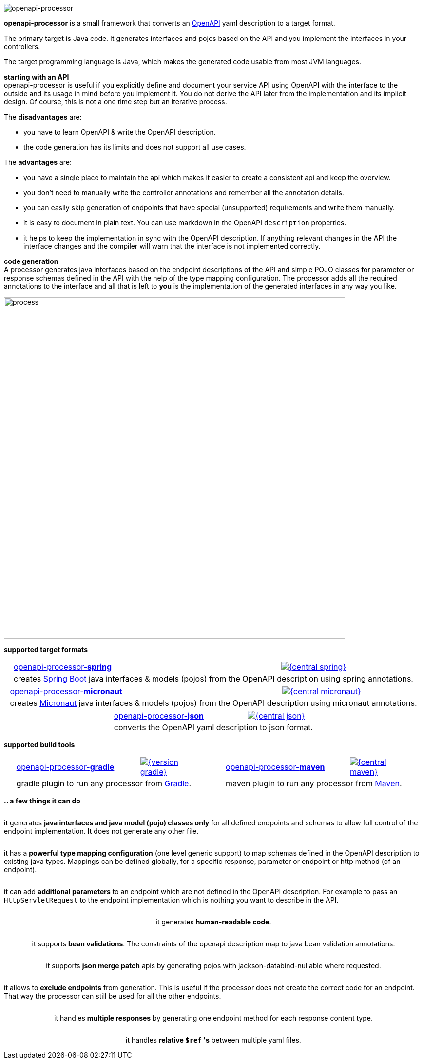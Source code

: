 :author: Martin Hauner
:page-title: openapiprocessor.io
:page-aliases: start@oap:ROOT:home.adoc
:page-layout: home

image:openapi-processor-at-1280x200.png[openapi-processor]

[.py-6]
**openapi-processor**
is a small framework that converts an link:{openapi}[OpenAPI] yaml description to a target format.

The primary target is Java code. It generates interfaces and pojos based on the API and you implement the interfaces in your controllers.

The target programming language is Java, which makes the generated code usable from most JVM languages.

**starting with an API** +
openapi-processor is useful if you explicitly define and document your service API using OpenAPI with the interface to the outside and its usage in mind before you implement it. You do not derive the API later from the implementation and its implicit design. Of course, this is not a one time step but an iterative process.

The *disadvantages* are:

* you have to learn OpenAPI & write the OpenAPI description.
* the code generation has its limits and does not support all use cases.

The *advantages* are:

* you have a single place to maintain the api which makes it easier to create a consistent api and keep the overview.
* you don't need to manually write the controller annotations and remember all the annotation details.
* you can easily skip generation of endpoints that have special (unsupported) requirements and write them manually.
* it is easy to document in plain text. You can use markdown in the OpenAPI `description` properties.
* it helps to keep the implementation in sync with the OpenAPI description. If anything relevant changes in the API the interface changes and the compiler will warn that the interface is not implemented correctly.

[.py-6]
**code generation** +
A processor generates java interfaces based on the endpoint descriptions of the API and simple POJO classes for parameter or response schemas defined in the API with the help of the type mapping configuration. The processor adds all the required annotations to the interface and all that is left to *you* is the implementation of the generated interfaces in any way you like.

[.py-6]
image::process-flow.png[process,700,align="center"]

[.pt-6]
**supported target formats**

++++
<div style="display: flex; justify-content: space-around; flex-wrap: wrap;">
++++
[.card]
====
[cols="2,>1",frame=none,grid=none]
|===
a|xref:spring::index.adoc[openapi-processor-*spring*]
|link:{oap-central}[image:{central-spring}[]]

2+a|creates link:{springboot}[Spring Boot] java interfaces & models (pojos) from the OpenAPI description using spring annotations.
|===
====

[.card]
====
[cols="2,>1",frame=none,grid=none]
|===
a|xref:micronaut::index.adoc[openapi-processor-*micronaut*]
|link:{oap-central}[image:{central-micronaut}[]]

2+a|creates link:{micronaut}[Micronaut] java interfaces & models (pojos) from the OpenAPI description using micronaut annotations.
|===
====

[.card]
====
[cols="2,>1",frame=none,grid=none]
|===
a|xref:json::index.adoc[openapi-processor-*json*]
|link:{oap-central}[image:{central-json}[]]

2+a|converts the OpenAPI yaml description to json format.
|===
====
++++
</div>
++++

[.pt-6]
**supported build tools**

++++
<div style="display: flex; justify-content: space-around; flex-wrap: wrap;">
++++
[.card]
====
[cols="2,>1",frame=none,grid=none]
|===
a|xref:gradle::index.adoc[openapi-processor-*gradle*]
|link:{gradle-gradle}[image:{version-gradle}[]]

2+a|gradle plugin to run any processor from link:{gradle}[Gradle].
|===
====

[.card]
====
[cols="2,>1",frame=none,grid=none]
|===
a|xref:maven::index.adoc[openapi-processor-*maven*]
|link:{oap-central}[image:{central-maven}[]]

2+a|maven plugin to run any processor from link:{maven}[Maven].
|===
====
++++
</div>
++++


[.pt-6]
**.. a few things it can do**

++++
<div style="display: flex; justify-content: space-around; flex-wrap: wrap;">
++++

[.card]
====
it generates **java interfaces and java model (pojo) classes only** for all defined endpoints and schemas to allow full control of the endpoint implementation. It does not generate any other file.
====

[.card]
====
it has a **powerful type mapping configuration** (one level generic support) to map schemas defined in the OpenAPI description to existing java types. Mappings can be defined globally, for a specific response, parameter or endpoint or http method (of an endpoint).
====

[.card]
====
it can add **additional parameters** to an endpoint which are not defined in the OpenAPI description. For example to pass an `HttpServletRequest` to the endpoint implementation which is nothing you want to describe in the API.
====

[.card]
====
it generates **human-readable code**.
====

[.card]
====
it supports **bean validations**. The constraints of the openapi description map to java bean validation annotations.
====

[.card]
====
it supports **json merge patch** apis by generating pojos with jackson-databind-nullable where requested.
====

[.card]
====
it allows to **exclude endpoints** from generation. This is useful if the processor does not create the correct code for an endpoint. That way the processor can still be used for all the other endpoints.
====

[.card]
====
it handles **multiple responses** by generating one endpoint method for each response content type.
====

[.card]
====
it handles **relative `$ref` 's** between multiple yaml files.
====

++++
</div>
++++
